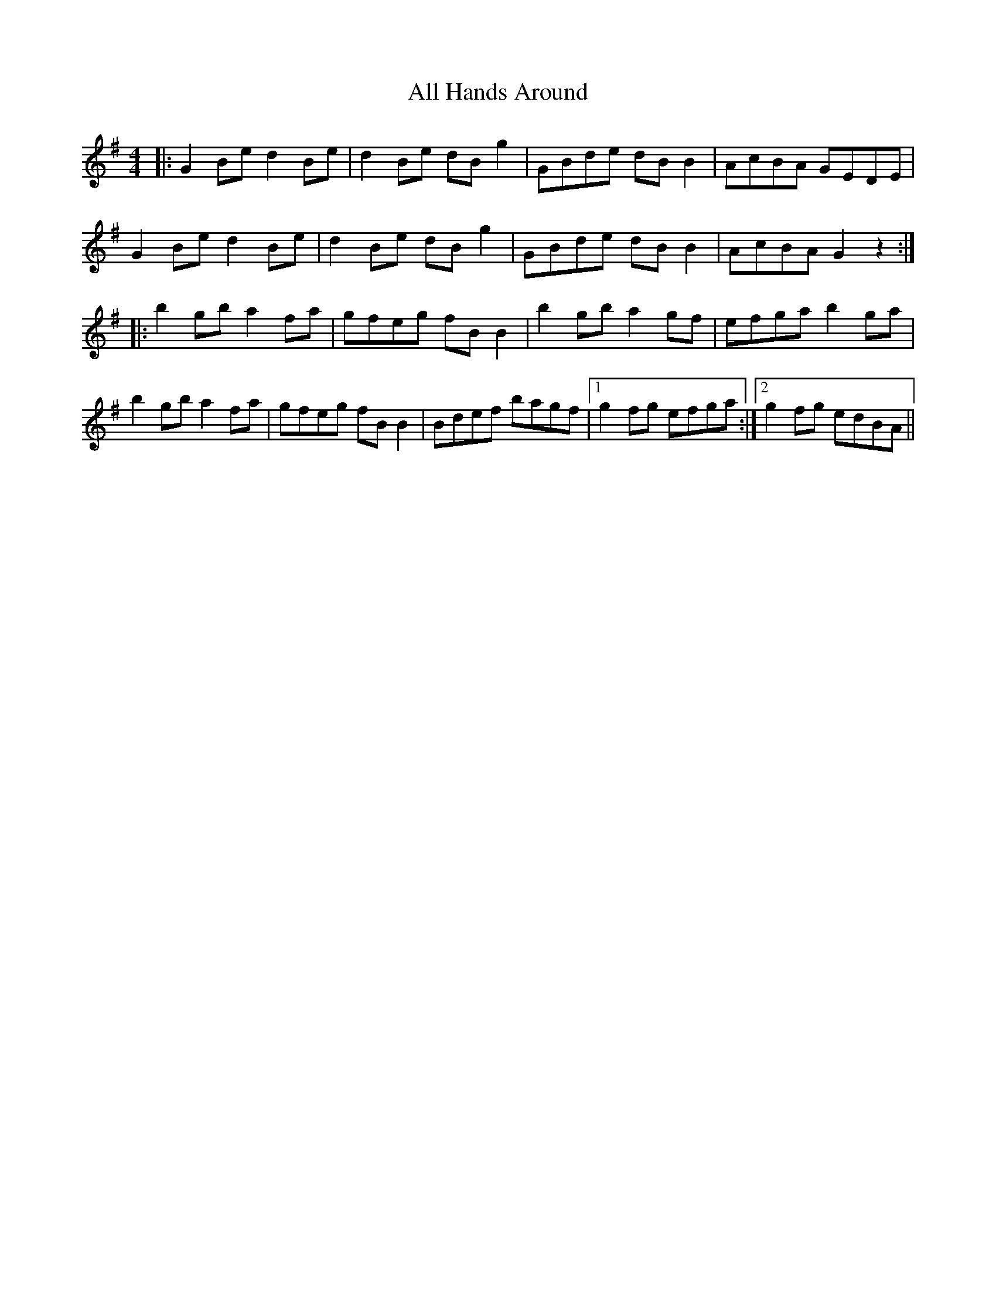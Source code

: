 X: 951
T: All Hands Around
R: reel
M: 4/4
K: Gmajor
|:G2Be d2Be|d2Be dBg2|GBde dB B2|AcBA GEDE|
G2Be d2Be|d2Be dBg2|GBde dB B2|AcBA G2z2:|
|:b2gb a2fa|gfeg fBB2|b2gb a2gf|efga b2ga|
b2gb a2fa|gfeg fBB2|Bdef bagf|1 g2fg efga:|2 g2fg edBA||

